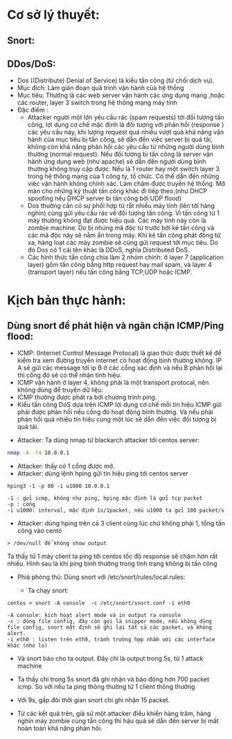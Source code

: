 
#+DOWNLOADED: screenshot @ 2020-12-04 13:43:14
[[file:_assets/2020-12-04_13-43-14_screenshot.png]]

* Cơ sở lý thuyết:
** Snort:
** DDos/DoS:
   - Dos ((Distribute) Denial of Service) là kiểu tấn công (từ chối dịch vụ).
   - Mục đích: Làm gián đoạn quá trình vận hành của hệ thống                 
   - Mục tiêu: Thường là các web server vận hành các ứng dụng mạng ,hoặc các router, layer 3 switch trong hệ thống mạng máy tính 
   - Đặc điểm :
     - Attacker người một lớn yêu cầu rác (spam requests) tới đối tượng tấn công, lợi dụng cơ chế mặc định là đối tượng với phản hồi (response ) các yêu cầu này, khi lượng request quá nhiều vượt quá khả năng vận hành của mục tiêu bị tấn công, sẽ dẫn đến việc server bị quá tải, không còn khả năng phản hồi các yêu cầu từ những người dùng bình thường (normal request). Nếu đối tượng bị tấn công là server vận hành ứng dụng web (như apache) sẽ dẫn đến người dùng bình thường không truy cập được. Nếu là 1 router hay một switch layer 3 trong hệ thống mạng của 1 công ty, tổ chức. Có thể dẫn đến những việc vận hành không chính xác. Làm chậm được truyền hệ thống. Mở màn cho những kỹ thuật tấn công khác đi tiếp theo.(như DHCP spoofing nếu DHCP server bị tấn công bởi UDP flood)
     - Dos thường cần có sự phối hợp từ rất nhiều máy tính (lên tới hàng nghìn) cùng gửi yêu cầu rác về đối tượng tấn công. Vì tấn công từ 1 máy thường không đạt được hiệu quả. Các máy tính này còn là zombie machine. Do bị nhúng mã độc từ trước bởi kẻ tấn công và các mã độc này sẽ nằm ẩn trong máy. Khi kẻ tấn công phát động từ xa, hàng loạt các máy zombie sẽ cùng gửi request tới mục tiêu. Do đó Dos có 1 cái tên khác là DDoS, nghĩa Distributed DoS.
     - Các hình thức tấn công chia làm 2 nhóm chính: ở layer 7 (application layer) gồm tấn công bằng http request hay mail spam, và layer 4 (transport layer) nếu tấn công bằng TCP,UDP hoặc ICMP.
      
* Kịch bản thực hành:
** Dùng snort để phát hiện và ngăn chặn ICMP/Ping flood: 
   - ICMP: (Internet Control Message Protocal) là giao thức được thiết kế để kiểm tra xem đường truyền internet có hoạt động bình thường không. IP A sẽ gửi các message tới ip  B ở các cổng xác định và nếu  B phản hồi lại thì cổng đó sẽ có thể nhận tính hiệu.
   - ICMP vận hành ở layer 4, không phải là một transport protocal, nên không dùng để truyền dữ liệu.
   - ICMP thường được phát ra bởi chương trình ping.
   - Kiểu tấn công DoS dựa trên ICMP lợi dụng cơ chế mỗi tín hiệu ICMP gửi phải được phản hồi nếu cổng đó hoạt động bình thường. Và nếu phải phản hồi quá nhiều tín hiệu cùng một lúc sẽ dẫn đến việc đối tượng bị quá tải.


 - Attacker: Ta dùng nmap từ blackarch attacker tới centos server:
 #+begin_src sh
nmap -A -T4 10.0.0.1
 #+end_src
 #+DOWNLOADED: screenshot @ 2020-12-04 12:22:45
 [[file:_assets/2020-12-04_12-22-45_screenshot.png]]

- Attacker:  thấy có 1 cổng được mở.
- Attacker: dùng lệnh hping gửi tín hiệu ping tới centos server
#+begin_src shell
hping3 -1 -p 80 -i u1000 10.0.0.1
#+end_src
#+begin_example
-1 : gửi icmp, không như ping, hping mặc định là gửi tcp packet
-p : cổng
-i u1000: interval, mặc định 1s/1packet, nếu u1000 ta gửi 100 packet/s
#+end_example

 - Attacker: dùng hping trên cả 3 client cùng lúc chứ không phải 1, tổng tấn công vào centó 

#+DOWNLOADED: screenshot @ 2020-12-04 13:12:25
[[file:_assets/2020-12-04_13-12-25_screenshot.png]]

#+DOWNLOADED: screenshot @ 2020-12-04 13:12:49
[[file:_assets/2020-12-04_13-12-49_screenshot.png]]

#+DOWNLOADED: screenshot @ 2020-12-04 13:13:00
[[file:_assets/2020-12-04_13-13-00_screenshot.png]]



#+begin_src shell
> /dev/null để không show output
#+end_src

#+DOWNLOADED: screenshot @ 2020-12-04 13:16:59
[[file:_assets/2020-12-04_13-16-59_screenshot.png]]
Ta thấy từ 1 máy client ta ping tới centos tốc độ response sẽ chậm hơn rất nhiều.
Hình sau là khi ping bình thường trong tình trạng không bị tấn công

#+DOWNLOADED: screenshot @ 2020-12-04 13:18:34
[[file:_assets/2020-12-04_13-18-34_screenshot.png]]

- Phiá phòng thủ: Dùng snort với /etc/snort/rules/local.rules:
  #+DOWNLOADED: screenshot @ 2020-12-04 13:20:24
 [[file:_assets/2020-12-04_13-20-24_screenshot.png]]

  - Ta chạy snort:

#+begin_src shell
centos > snort -A console  -c /etc/snort/snort.conf -i eth0
#+end_src
#+begin_example
-A console: kích hoạt alert mode và in output ra console
-c : dùng file config, đây còn gọi là snipper mode, nếu không dùng file config, snort mặt định sẽ ghi lại tất cả các packet, và không alert.
-i eth0 : listen trên eth0, tránh trường hợp nhầm với các interface khác (như lo)
#+end_example
 - Và snort báo cho ta output. Đây chỉ là output trong  5s, từ 1 attack machine

#+DOWNLOADED: screenshot @ 2020-12-04 13:28:07
[[file:_assets/2020-12-04_13-28-07_screenshot.png]]

#+DOWNLOADED: screenshot @ 2020-12-04 13:28:50
[[file:_assets/2020-12-04_13-28-50_screenshot.png]]

#+DOWNLOADED: screenshot @ 2020-12-04 13:29:14
[[file:_assets/2020-12-04_13-29-14_screenshot.png]]
- Ta thấy chỉ trong 5s snort đã ghi nhận và báo động hơn 700 packet icmp. So với nếu ta ping thông thường từ 1 client thông thường
  #+DOWNLOADED: screenshot @ 2020-12-04 13:31:43
  [[file:_assets/2020-12-04_13-31-43_screenshot.png]]

#+DOWNLOADED: screenshot @ 2020-12-04 13:31:54
[[file:_assets/2020-12-04_13-31-54_screenshot.png]]

- Với 9s, gấp đôi thời gian snort chỉ ghi nhận 15 packet.

- Từ các kết quả trên, giả sử một attacker điều khiển hàng trăm, hàng nghìn máy zombie cùng tấn công thì hậu quả sẽ dẫn đến server bị mất hoàn toàn khả năng phản hồi.
